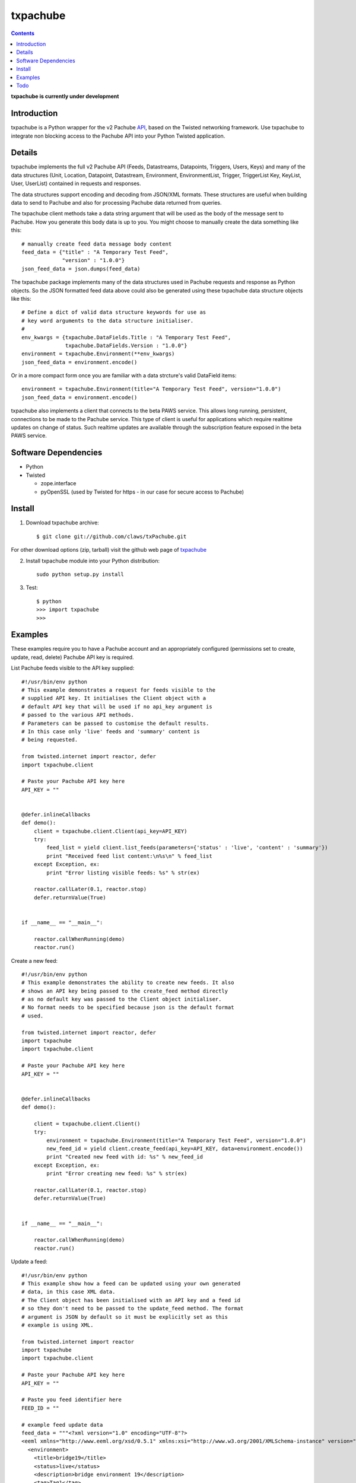 txpachube
=========

.. contents::

**txpachube is currently under development**

Introduction
------------

txpachube is a Python wrapper for the v2 Pachube `API <http://api.pachube.com/v2/>`_, based on the Twisted networking framework.
Use txpachube to integrate non blocking access to the Pachube API into your Python Twisted application.


Details
-------

txpachube implements the full v2 Pachube API (Feeds, Datastreams, Datapoints, Triggers, Users, Keys) and many 
of the data structures (Unit, Location, Datapoint, Datastream, Environment, EnvironmentList, Trigger,
TriggerList Key, KeyList, User, UserList) contained in requests and responses.

The data structures support encoding and decoding from JSON/XML formats. These structures are useful
when building data to send to Pachube and also for processing Pachube data returned from queries.

The txpachube client methods take a data string argument that will be used as the body of the
message sent to Pachube. How you generate this body data is up to you. You might choose to
manually create the data something like this::

    # manually create feed data message body content 
    feed_data = {"title" : "A Temporary Test Feed",
                 "version" : "1.0.0"}
    json_feed_data = json.dumps(feed_data)

The txpachube package implements many of the data structures used in Pachube requests and
response as Python objects. So the JSON formatted feed data above could also be generated
using these txpachube data structure objects like this::

    # Define a dict of valid data structure keywords for use as
    # key word arguments to the data structure initialiser.
    #
    env_kwargs = {txpachube.DataFields.Title : "A Temporary Test Feed",
                  txpachube.DataFields.Version : "1.0.0"}
    environment = txpachube.Environment(**env_kwargs)
    json_feed_data = environment.encode()
    
Or in a more compact form once you are familiar with a data strcture's valid DataField items::
    
    environment = txpachube.Environment(title="A Temporary Test Feed", version="1.0.0")
    json_feed_data = environment.encode()
    
txpachube also implements a client that connects to the beta PAWS service. This allows long
running, persistent, connections to be made to the Pachube service. This type of client is
useful for applications which require realtime updates on change of status. Such realtime
updates are available through the subscription feature exposed in the beta PAWS service.



Software Dependencies
---------------------

* Python
* Twisted

  - zope.interface
  - pyOpenSSL (used by Twisted for https - in our case for secure access to Pachube)


Install
-------

1. Download txpachube archive::

    $ git clone git://github.com/claws/txPachube.git
    
For other download options (zip, tarball) visit the github web page of `txpachube <https://github.com/claws/txPachube>`_

2. Install txpachube module into your Python distribution::
  
    sudo python setup.py install
    
3. Test::

    $ python
    >>> import txpachube
    >>>


Examples
--------

These examples require you to have a Pachube account and an appropriately configured
(permissions set to create, update, read, delete) Pachube API key is required. 

List Pachube feeds visible to the API key supplied::

    #!/usr/bin/env python 
    # This example demonstrates a request for feeds visible to the
    # supplied API key. It initialises the Client object with a
    # default API key that will be used if no api_key argument is
    # passed to the various API methods.
    # Parameters can be passed to customise the default results.
    # In this case only 'live' feeds and 'summary' content is
    # being requested.

    from twisted.internet import reactor, defer
    import txpachube.client

    # Paste your Pachube API key here
    API_KEY = ""


    @defer.inlineCallbacks
    def demo():
        client = txpachube.client.Client(api_key=API_KEY)
        try:
            feed_list = yield client.list_feeds(parameters={'status' : 'live', 'content' : 'summary'})
            print "Received feed list content:\n%s\n" % feed_list
        except Exception, ex:
            print "Error listing visible feeds: %s" % str(ex)
        
        reactor.callLater(0.1, reactor.stop)
        defer.returnValue(True) 
    

    if __name__ == "__main__":

        reactor.callWhenRunning(demo)
        reactor.run()


Create a new feed::

    #!/usr/bin/env python 
    # This example demonstrates the ability to create new feeds. It also
    # shows an API key being passed to the create_feed method directly 
    # as no default key was passed to the Client object initialiser.
    # No format needs to be specified because json is the default format
    # used.
 
    from twisted.internet import reactor, defer
    import txpachube
    import txpachube.client

    # Paste your Pachube API key here
    API_KEY = ""


    @defer.inlineCallbacks
    def demo():
        
        client = txpachube.client.Client()
        try:
            environment = txpachube.Environment(title="A Temporary Test Feed", version="1.0.0")
            new_feed_id = yield client.create_feed(api_key=API_KEY, data=environment.encode())
            print "Created new feed with id: %s" % new_feed_id
        except Exception, ex:
            print "Error creating new feed: %s" % str(ex)
        
        reactor.callLater(0.1, reactor.stop)
        defer.returnValue(True) 
        

    if __name__ == "__main__":

        reactor.callWhenRunning(demo)
        reactor.run()


Update a feed::
  
    #!/usr/bin/env python 
    # This example show how a feed can be updated using your own generated
    # data, in this case XML data. 
    # The Client object has been initialised with an API key and a feed id 
    # so they don't need to be passed to the update_feed method. The format 
    # argument is JSON by default so it must be explicitly set as this 
    # example is using XML.
 
    from twisted.internet import reactor
    import txpachube
    import txpachube.client

    # Paste your Pachube API key here
    API_KEY = ""

    # Paste you feed identifier here
    FEED_ID = ""

    # example feed update data
    feed_data = """<?xml version="1.0" encoding="UTF-8"?>
    <eeml xmlns="http://www.eeml.org/xsd/0.5.1" xmlns:xsi="http://www.w3.org/2001/XMLSchema-instance" version="0.5.1" xsi:schemaLocation="http://www.eeml.org/xsd/0.5.1 http://www.eeml.org/xsd/0.5.1/0.5.1.xsd">
      <environment>
        <title>bridge19</title>
        <status>live</status>
        <description>bridge environment 19</description>
        <tag>Tag1</tag>
        <tag>Tag2</tag>
        <data id="3">
          <current_value>-312</current_value>
          <max_value>999.0</max_value>
          <min_value>7.0</min_value>
        </data>
        <data id="0">
          <current_value>11</current_value>
          <max_value>211.0</max_value>
          <min_value>7.0</min_value>
        </data>
        <data id="4">
          <current_value>-3332</current_value>
        </data>
      </environment>
    </eeml>"""


    if __name__ == "__main__":

        pachubeClient = txpachube.client.Client(api_key=API_KEY, feed_id=FEED_ID)

        d = pachubeClient.update_feed(format=txpachube.DataFormats.XML, data=feed_data)
        d.addCallback(lambda result: print "Feed updated successfully:\n%s\n" % result)
        d.addErrback(lambda reason: print "Error updating feed: %s" % str(reason))
        d.addCallback(reactor.stop)

        reactor.run()      
        

Read a feed::
   
    #!/usr/bin/env python 
    # This example demonstrates a request for feed data and uses
    # additional parameters to restrict the datastreams returned.
    # It initialises the Client object with a default API key and
    # feed id so they do not need to be passed to the read_feed
    # method.

    from twisted.internet import reactor, defer
    import txpachube.client

    # Paste your Pachube API key here
    API_KEY = ""

    # Paste the feed identifier you wish to be read here
    FEED_ID = ""
    
    
    @defer.inlineCallbacks
    def demo():
        
        client = txpachube.client.Client(api_key=API_KEY, feed_id=FEED_ID)
        try:
            feed = yield client.read_feed(parameters={'datastream':'temperature'})
            print "Received feed content:\n%s\n" % feed
        except Exception, ex:
            print "Error reading feed: %s" % str(ex)
        
        reactor.callLater(0.1, reactor.stop)
        defer.returnValue(True) 
        

    if __name__ == "__main__":

        reactor.callWhenRunning(demo)
        reactor.run()
        


Delete a feed::

    #!/usr/bin/env python 
    # This example demonstrates the ability to delete a feed.
    # WARNING: This will REALLY delete the feed identifier listed. Make sure it is only a test feed. 
 
    from twisted.internet import reactor, defer
    import txpachube.client

    # Paste your Pachube API key here
    API_KEY = ""

    # Paste the feed identifier you wish to be DELETED here
    FEED_ID = ""


    @defer.inlineCallbacks
    def demo():
        
        client = txpachube.client.Client()
        try:
            feed_delete_status = yield client.delete_feed(api_key=API_KEY, feed_id=FEED_ID)
            print "Deleted feed: %s" % feed_delete_status
        except Exception, ex:
            print "Error deleting feed: %s" % str(ex)
        
        reactor.callLater(0.1, reactor.stop)
        defer.returnValue(True) 
        

    if __name__ == "__main__":

        reactor.callWhenRunning(demo)
        reactor.run()



Use the beta PAWS API to subscribe to a feed or datastream and receive updates
whenever the feed/datastream value changes::

	#!/usr/bin/env python 
	
    from twisted.internet import reactor
    import txpachube
    import txpachube.client
	
    # Paste your Pachube API key here
    API_KEY = ""

    # Paste the feed identifier you wish to monitor here
    FEED_ID = ""
    
    # Paste a datastream identifier from the feed here if you only want to 
    # monitor a particular datastream instead of the whole feed.
    DATASTREAM_ID = ""
     
    #
    # Set up callback handlers
    #

    def updateHandler(dataStructure):
        """
        Handle a txpachube data structure object generated as a result of a
        subscription update message received from Pachube.

        The data structure returned will vary depending on the resource subscribed to.
        If a datastream is specified the returned data structure will be a txpachube.Datastream
        object. If just a feed is specified then the returned data structure will be a
        txpachube.Environment object.
        """
        print "Subscription update message received:\n%s\n" % str(dataStructure)


    def do_subscribe(connected, client, resource):
        """ Subscribe to the specified resource if the connection is established """

        if connected:
            print "Connected to PAWS service"
            
            def handleSubscribeResponse(status):
                print "Subscribe response status: %s" % status
            
            print "Subscribing for updates to: %s" % resource
            token, d = client.subscribe(resource, updateHandler)
            print "Subscription token is: %s" % token
            d.addCallback(handleSubscribeResponse)

        else:
            print "Connection failed"
            reactor.callLater(0.1, reactor.stop)
            return


    if __name__ == '__main__':

        if DATASTREAM_ID:
            resource = "/feeds/%s/datastreams/%s" % (FEED_ID, DATASTREAM_ID)
        else:
            resource = "/feeds/%s" % (FEED_ID)
        
        client = txpachube.client.PAWSClient(api_key=API_KEY)
        d = client.connect()
        d.addCallback(do_subscribe, client, resource)
        reactor.run()        
        
        
        

Example use case scenario::

    #!/usr/bin/env python
    
    # This example demonstrates how you could use the txpachube module to
    # help upload sensor data (in this scenario a CurrentCost device) to
    # Pachube.
    # A txpachube.Environment data structure is generated and populated
    # with current value data. All the implemented data structures
    # support encoding to JSON (default) and XML (EEML).
    #
    # In this example the CurrentCost sensor object is derived from the
    # separate txcurrentcost package. If you want to run this script
    # you would need to obtain that package.
    #
    
    from twisted.internet import reactor
    import txpachube
    import txcurrentcost.monitor

    # Paste your Pachube API key here
    API_KEY = ""

    # Paste the feed identifier you wish to be DELETED here
    FEED_ID = ""

    CurrentCostMonitorConfigFile = "/path/to/your/config/file"

    
    class MyCurrentCostMonitor(txcurrentcost.monitor.Monitor):
        """
        Extends the txcurrentCost.monitor.Monitor by implementing periodic update
        handler to call a supplied data handler.
        """
 
        def __init__(self, config_file, periodicUpdateDataHandler):
            super(MyCurrentCostMonitor, self).__init__(config_file)
            self.periodicUpdateDataHandler = periodicUpdateDataHandler

        def periodicUpdateReceived(self, timestamp, temperature, sensor_type, sensor_instance, sensor_data):
            if sensor_type == txcurrentcost.Sensors.ElectricitySensor:
                if sensor_instance == txcurrentcost.Sensors.WholeHouseSensorId:
                    self.periodicUpdateDataHandler(timestamp, temperature, sensor_data)

	
    class Monitor(object):
    
        def __init__(self, config):
            self.temperature_datastream_id = "temperature"
            self.energy_datastream_id = "energy"
            self.pachube = txpachube.client.Client(api_key=API_KEY, feed_id=FEED_ID)
            currentCostMonitorConfig = txcurrentcost.monitor.MonitorConfig(CurrentCostMonitorConfigFile)
            self.sensor = txcurrentcost.monior.Monitor(currentCostMonitorConfig,
                                                       self.handleCurrentCostPeriodicUpdateData)
            
        def start(self):
            """ Start sensor """
            self.sensor.start()
            
        def stop(self):
            """ Stop the sensor """
            self.sensor.stop()
            
        def def handleCurrentCostPeriodicUpdateData(self, timestamp, temperature, watts_on_channels):
            """ Handle latest sensor periodic update """

            # Populate a txpachube.Environment data structure object with latest data

            environment = txpachube.Environment(version="1.0.0")
            environment.setCurrentValue(self.temperature_datastream_id, "%.1f" % temperature)
            environment.setCurrentValue(self.energy_datastream_id, str(watts_on_channels[0]))

            # Update the Pachube service with latest value(s)

            d = self.pachube.update_feed(data=environment.encode())
            d.addCallback(lambda result: print "Pachube updated")
            d.addErrback(lambda reason: print "Pachube update failed: %s" % str(reason))


    if __name__ == "__main__":
        monitor = Monitor()
        reactor.callWhenRunning(monitor.start)
        reactor.run()        
        
        
        
Todo
----

* Add test cases
* Investigate alternative installers that support uninstall/update options.
* Complete implementation of PAWS client. Currently it only supports subscribe/unsubscribe
  but it should implement everything the standard client supports.



